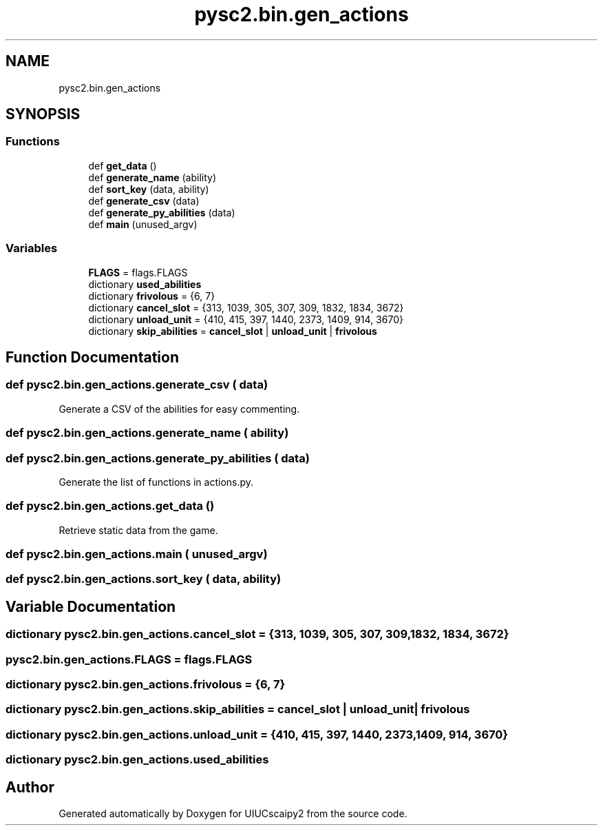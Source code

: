 .TH "pysc2.bin.gen_actions" 3 "Fri Sep 28 2018" "UIUCscaipy2" \" -*- nroff -*-
.ad l
.nh
.SH NAME
pysc2.bin.gen_actions
.SH SYNOPSIS
.br
.PP
.SS "Functions"

.in +1c
.ti -1c
.RI "def \fBget_data\fP ()"
.br
.ti -1c
.RI "def \fBgenerate_name\fP (ability)"
.br
.ti -1c
.RI "def \fBsort_key\fP (data, ability)"
.br
.ti -1c
.RI "def \fBgenerate_csv\fP (data)"
.br
.ti -1c
.RI "def \fBgenerate_py_abilities\fP (data)"
.br
.ti -1c
.RI "def \fBmain\fP (unused_argv)"
.br
.in -1c
.SS "Variables"

.in +1c
.ti -1c
.RI "\fBFLAGS\fP = flags\&.FLAGS"
.br
.ti -1c
.RI "dictionary \fBused_abilities\fP"
.br
.ti -1c
.RI "dictionary \fBfrivolous\fP = {6, 7}"
.br
.ti -1c
.RI "dictionary \fBcancel_slot\fP = {313, 1039, 305, 307, 309, 1832, 1834, 3672}"
.br
.ti -1c
.RI "dictionary \fBunload_unit\fP = {410, 415, 397, 1440, 2373, 1409, 914, 3670}"
.br
.ti -1c
.RI "dictionary \fBskip_abilities\fP = \fBcancel_slot\fP | \fBunload_unit\fP | \fBfrivolous\fP"
.br
.in -1c
.SH "Function Documentation"
.PP 
.SS "def pysc2\&.bin\&.gen_actions\&.generate_csv ( data)"

.PP
.nf
Generate a CSV of the abilities for easy commenting.
.fi
.PP
 
.SS "def pysc2\&.bin\&.gen_actions\&.generate_name ( ability)"

.SS "def pysc2\&.bin\&.gen_actions\&.generate_py_abilities ( data)"

.PP
.nf
Generate the list of functions in actions.py.
.fi
.PP
 
.SS "def pysc2\&.bin\&.gen_actions\&.get_data ()"

.PP
.nf
Retrieve static data from the game.
.fi
.PP
 
.SS "def pysc2\&.bin\&.gen_actions\&.main ( unused_argv)"

.SS "def pysc2\&.bin\&.gen_actions\&.sort_key ( data,  ability)"

.SH "Variable Documentation"
.PP 
.SS "dictionary pysc2\&.bin\&.gen_actions\&.cancel_slot = {313, 1039, 305, 307, 309, 1832, 1834, 3672}"

.SS "pysc2\&.bin\&.gen_actions\&.FLAGS = flags\&.FLAGS"

.SS "dictionary pysc2\&.bin\&.gen_actions\&.frivolous = {6, 7}"

.SS "dictionary pysc2\&.bin\&.gen_actions\&.skip_abilities = \fBcancel_slot\fP | \fBunload_unit\fP | \fBfrivolous\fP"

.SS "dictionary pysc2\&.bin\&.gen_actions\&.unload_unit = {410, 415, 397, 1440, 2373, 1409, 914, 3670}"

.SS "dictionary pysc2\&.bin\&.gen_actions\&.used_abilities"

.SH "Author"
.PP 
Generated automatically by Doxygen for UIUCscaipy2 from the source code\&.
